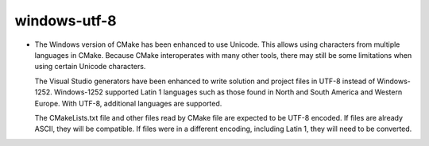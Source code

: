 windows-utf-8
-------------------------

* The Windows version of CMake has been enhanced to use Unicode.  This
  allows using characters from multiple languages in CMake.  Because CMake
  interoperates with many other tools, there may still be some limitations
  when using certain Unicode characters.

  The Visual Studio generators have been enhanced to write solution and
  project files in UTF-8 instead of Windows-1252.  Windows-1252 supported
  Latin 1 languages such as those found in North and South America and Western
  Europe.  With UTF-8, additional languages are supported.

  The CMakeLists.txt file and other files read by CMake file are expected
  to be UTF-8 encoded.  If files are already ASCII, they will be compatible.
  If files were in a different encoding, including Latin 1, they will need to
  be converted.
